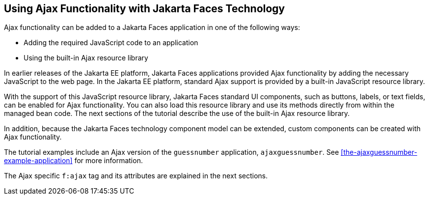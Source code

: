 == Using Ajax Functionality with Jakarta Faces Technology

Ajax functionality can be added to a Jakarta Faces application
in one of the following ways:

* Adding the required JavaScript code to an application
* Using the built-in Ajax resource library

In earlier releases of the Jakarta EE platform, Jakarta Faces
applications provided Ajax functionality by adding the necessary
JavaScript to the web page. In the Jakarta EE platform, standard Ajax
support is provided by a built-in JavaScript resource library.

With the support of this JavaScript resource library, Jakarta Faces
standard UI components, such as buttons, labels, or text fields, can be
enabled for Ajax functionality. You can also load this resource library
and use its methods directly from within the managed bean code. The
next sections of the tutorial describe the use of the built-in Ajax
resource library.

In addition, because the Jakarta Faces technology component model can
be extended, custom components can be created with Ajax functionality.

The tutorial examples include an Ajax version of the `guessnumber`
application, `ajaxguessnumber`. See
<<the-ajaxguessnumber-example-application>> for more information.

The Ajax specific `f:ajax` tag and its attributes are explained in the
next sections.


